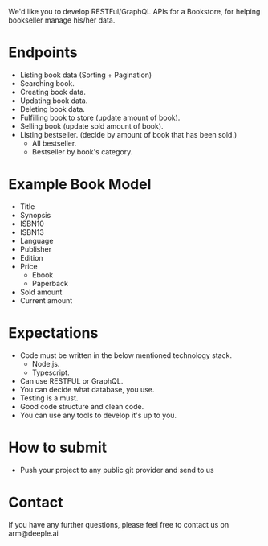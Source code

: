 
We'd like you to develop RESTFul/GraphQL APIs for a Bookstore, for helping
bookseller manage his/her data.

* Endpoints
  - Listing book data (Sorting + Pagination)
  - Searching book.
  - Creating book data.
  - Updating book data.
  - Deleting book data.
  - Fulfilling book to store (update amount of book).
  - Selling book (update sold amount of book).
  - Listing bestseller. (decide by amount of book that has been sold.)
    + All bestseller.
    + Bestseller by book's category.

* Example Book Model
  - Title
  - Synopsis
  - ISBN10
  - ISBN13
  - Language
  - Publisher
  - Edition
  - Price
    + Ebook
    + Paperback
  - Sold amount
  - Current amount

* Expectations
  - Code must be written in the below mentioned technology stack.
    + Node.js.
    + Typescript.
  - Can use RESTFUL or GraphQL.
  - You can decide what database, you use.
  - Testing is a must.
  - Good code structure and clean code.
  - You can use any tools to develop it's up to you.

* How to submit
  - Push your project to any public git provider and send to us

* Contact
If you have any further questions, please feel free to contact us on ​ arm@deeple.ai

